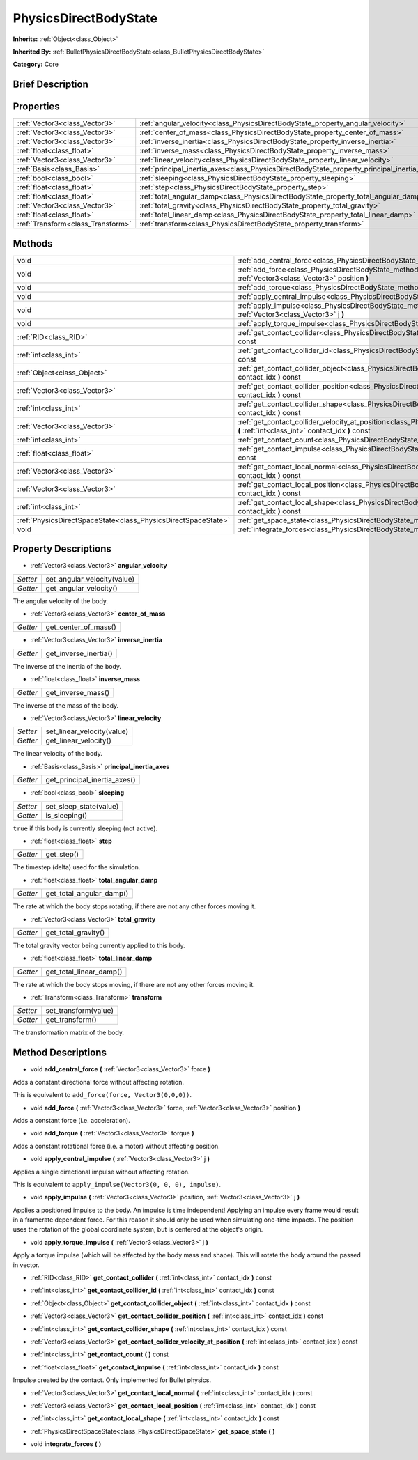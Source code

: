 .. Generated automatically by doc/tools/makerst.py in Godot's source tree.
.. DO NOT EDIT THIS FILE, but the PhysicsDirectBodyState.xml source instead.
.. The source is found in doc/classes or modules/<name>/doc_classes.

.. _class_PhysicsDirectBodyState:

PhysicsDirectBodyState
======================

**Inherits:** :ref:`Object<class_Object>`

**Inherited By:** :ref:`BulletPhysicsDirectBodyState<class_BulletPhysicsDirectBodyState>`

**Category:** Core

Brief Description
-----------------



Properties
----------

+-----------------------------------+---------------------------------------------------------------------------------------------+
| :ref:`Vector3<class_Vector3>`     | :ref:`angular_velocity<class_PhysicsDirectBodyState_property_angular_velocity>`             |
+-----------------------------------+---------------------------------------------------------------------------------------------+
| :ref:`Vector3<class_Vector3>`     | :ref:`center_of_mass<class_PhysicsDirectBodyState_property_center_of_mass>`                 |
+-----------------------------------+---------------------------------------------------------------------------------------------+
| :ref:`Vector3<class_Vector3>`     | :ref:`inverse_inertia<class_PhysicsDirectBodyState_property_inverse_inertia>`               |
+-----------------------------------+---------------------------------------------------------------------------------------------+
| :ref:`float<class_float>`         | :ref:`inverse_mass<class_PhysicsDirectBodyState_property_inverse_mass>`                     |
+-----------------------------------+---------------------------------------------------------------------------------------------+
| :ref:`Vector3<class_Vector3>`     | :ref:`linear_velocity<class_PhysicsDirectBodyState_property_linear_velocity>`               |
+-----------------------------------+---------------------------------------------------------------------------------------------+
| :ref:`Basis<class_Basis>`         | :ref:`principal_inertia_axes<class_PhysicsDirectBodyState_property_principal_inertia_axes>` |
+-----------------------------------+---------------------------------------------------------------------------------------------+
| :ref:`bool<class_bool>`           | :ref:`sleeping<class_PhysicsDirectBodyState_property_sleeping>`                             |
+-----------------------------------+---------------------------------------------------------------------------------------------+
| :ref:`float<class_float>`         | :ref:`step<class_PhysicsDirectBodyState_property_step>`                                     |
+-----------------------------------+---------------------------------------------------------------------------------------------+
| :ref:`float<class_float>`         | :ref:`total_angular_damp<class_PhysicsDirectBodyState_property_total_angular_damp>`         |
+-----------------------------------+---------------------------------------------------------------------------------------------+
| :ref:`Vector3<class_Vector3>`     | :ref:`total_gravity<class_PhysicsDirectBodyState_property_total_gravity>`                   |
+-----------------------------------+---------------------------------------------------------------------------------------------+
| :ref:`float<class_float>`         | :ref:`total_linear_damp<class_PhysicsDirectBodyState_property_total_linear_damp>`           |
+-----------------------------------+---------------------------------------------------------------------------------------------+
| :ref:`Transform<class_Transform>` | :ref:`transform<class_PhysicsDirectBodyState_property_transform>`                           |
+-----------------------------------+---------------------------------------------------------------------------------------------+

Methods
-------

+---------------------------------------------------------------+-------------------------------------------------------------------------------------------------------------------------------------------------------------------------------------+
| void                                                          | :ref:`add_central_force<class_PhysicsDirectBodyState_method_add_central_force>` **(** :ref:`Vector3<class_Vector3>` force **)**                                                     |
+---------------------------------------------------------------+-------------------------------------------------------------------------------------------------------------------------------------------------------------------------------------+
| void                                                          | :ref:`add_force<class_PhysicsDirectBodyState_method_add_force>` **(** :ref:`Vector3<class_Vector3>` force, :ref:`Vector3<class_Vector3>` position **)**                             |
+---------------------------------------------------------------+-------------------------------------------------------------------------------------------------------------------------------------------------------------------------------------+
| void                                                          | :ref:`add_torque<class_PhysicsDirectBodyState_method_add_torque>` **(** :ref:`Vector3<class_Vector3>` torque **)**                                                                  |
+---------------------------------------------------------------+-------------------------------------------------------------------------------------------------------------------------------------------------------------------------------------+
| void                                                          | :ref:`apply_central_impulse<class_PhysicsDirectBodyState_method_apply_central_impulse>` **(** :ref:`Vector3<class_Vector3>` j **)**                                                 |
+---------------------------------------------------------------+-------------------------------------------------------------------------------------------------------------------------------------------------------------------------------------+
| void                                                          | :ref:`apply_impulse<class_PhysicsDirectBodyState_method_apply_impulse>` **(** :ref:`Vector3<class_Vector3>` position, :ref:`Vector3<class_Vector3>` j **)**                         |
+---------------------------------------------------------------+-------------------------------------------------------------------------------------------------------------------------------------------------------------------------------------+
| void                                                          | :ref:`apply_torque_impulse<class_PhysicsDirectBodyState_method_apply_torque_impulse>` **(** :ref:`Vector3<class_Vector3>` j **)**                                                   |
+---------------------------------------------------------------+-------------------------------------------------------------------------------------------------------------------------------------------------------------------------------------+
| :ref:`RID<class_RID>`                                         | :ref:`get_contact_collider<class_PhysicsDirectBodyState_method_get_contact_collider>` **(** :ref:`int<class_int>` contact_idx **)** const                                           |
+---------------------------------------------------------------+-------------------------------------------------------------------------------------------------------------------------------------------------------------------------------------+
| :ref:`int<class_int>`                                         | :ref:`get_contact_collider_id<class_PhysicsDirectBodyState_method_get_contact_collider_id>` **(** :ref:`int<class_int>` contact_idx **)** const                                     |
+---------------------------------------------------------------+-------------------------------------------------------------------------------------------------------------------------------------------------------------------------------------+
| :ref:`Object<class_Object>`                                   | :ref:`get_contact_collider_object<class_PhysicsDirectBodyState_method_get_contact_collider_object>` **(** :ref:`int<class_int>` contact_idx **)** const                             |
+---------------------------------------------------------------+-------------------------------------------------------------------------------------------------------------------------------------------------------------------------------------+
| :ref:`Vector3<class_Vector3>`                                 | :ref:`get_contact_collider_position<class_PhysicsDirectBodyState_method_get_contact_collider_position>` **(** :ref:`int<class_int>` contact_idx **)** const                         |
+---------------------------------------------------------------+-------------------------------------------------------------------------------------------------------------------------------------------------------------------------------------+
| :ref:`int<class_int>`                                         | :ref:`get_contact_collider_shape<class_PhysicsDirectBodyState_method_get_contact_collider_shape>` **(** :ref:`int<class_int>` contact_idx **)** const                               |
+---------------------------------------------------------------+-------------------------------------------------------------------------------------------------------------------------------------------------------------------------------------+
| :ref:`Vector3<class_Vector3>`                                 | :ref:`get_contact_collider_velocity_at_position<class_PhysicsDirectBodyState_method_get_contact_collider_velocity_at_position>` **(** :ref:`int<class_int>` contact_idx **)** const |
+---------------------------------------------------------------+-------------------------------------------------------------------------------------------------------------------------------------------------------------------------------------+
| :ref:`int<class_int>`                                         | :ref:`get_contact_count<class_PhysicsDirectBodyState_method_get_contact_count>` **(** **)** const                                                                                   |
+---------------------------------------------------------------+-------------------------------------------------------------------------------------------------------------------------------------------------------------------------------------+
| :ref:`float<class_float>`                                     | :ref:`get_contact_impulse<class_PhysicsDirectBodyState_method_get_contact_impulse>` **(** :ref:`int<class_int>` contact_idx **)** const                                             |
+---------------------------------------------------------------+-------------------------------------------------------------------------------------------------------------------------------------------------------------------------------------+
| :ref:`Vector3<class_Vector3>`                                 | :ref:`get_contact_local_normal<class_PhysicsDirectBodyState_method_get_contact_local_normal>` **(** :ref:`int<class_int>` contact_idx **)** const                                   |
+---------------------------------------------------------------+-------------------------------------------------------------------------------------------------------------------------------------------------------------------------------------+
| :ref:`Vector3<class_Vector3>`                                 | :ref:`get_contact_local_position<class_PhysicsDirectBodyState_method_get_contact_local_position>` **(** :ref:`int<class_int>` contact_idx **)** const                               |
+---------------------------------------------------------------+-------------------------------------------------------------------------------------------------------------------------------------------------------------------------------------+
| :ref:`int<class_int>`                                         | :ref:`get_contact_local_shape<class_PhysicsDirectBodyState_method_get_contact_local_shape>` **(** :ref:`int<class_int>` contact_idx **)** const                                     |
+---------------------------------------------------------------+-------------------------------------------------------------------------------------------------------------------------------------------------------------------------------------+
| :ref:`PhysicsDirectSpaceState<class_PhysicsDirectSpaceState>` | :ref:`get_space_state<class_PhysicsDirectBodyState_method_get_space_state>` **(** **)**                                                                                             |
+---------------------------------------------------------------+-------------------------------------------------------------------------------------------------------------------------------------------------------------------------------------+
| void                                                          | :ref:`integrate_forces<class_PhysicsDirectBodyState_method_integrate_forces>` **(** **)**                                                                                           |
+---------------------------------------------------------------+-------------------------------------------------------------------------------------------------------------------------------------------------------------------------------------+

Property Descriptions
---------------------

.. _class_PhysicsDirectBodyState_property_angular_velocity:

- :ref:`Vector3<class_Vector3>` **angular_velocity**

+----------+-----------------------------+
| *Setter* | set_angular_velocity(value) |
+----------+-----------------------------+
| *Getter* | get_angular_velocity()      |
+----------+-----------------------------+

The angular velocity of the body.

.. _class_PhysicsDirectBodyState_property_center_of_mass:

- :ref:`Vector3<class_Vector3>` **center_of_mass**

+----------+----------------------+
| *Getter* | get_center_of_mass() |
+----------+----------------------+

.. _class_PhysicsDirectBodyState_property_inverse_inertia:

- :ref:`Vector3<class_Vector3>` **inverse_inertia**

+----------+-----------------------+
| *Getter* | get_inverse_inertia() |
+----------+-----------------------+

The inverse of the inertia of the body.

.. _class_PhysicsDirectBodyState_property_inverse_mass:

- :ref:`float<class_float>` **inverse_mass**

+----------+--------------------+
| *Getter* | get_inverse_mass() |
+----------+--------------------+

The inverse of the mass of the body.

.. _class_PhysicsDirectBodyState_property_linear_velocity:

- :ref:`Vector3<class_Vector3>` **linear_velocity**

+----------+----------------------------+
| *Setter* | set_linear_velocity(value) |
+----------+----------------------------+
| *Getter* | get_linear_velocity()      |
+----------+----------------------------+

The linear velocity of the body.

.. _class_PhysicsDirectBodyState_property_principal_inertia_axes:

- :ref:`Basis<class_Basis>` **principal_inertia_axes**

+----------+------------------------------+
| *Getter* | get_principal_inertia_axes() |
+----------+------------------------------+

.. _class_PhysicsDirectBodyState_property_sleeping:

- :ref:`bool<class_bool>` **sleeping**

+----------+------------------------+
| *Setter* | set_sleep_state(value) |
+----------+------------------------+
| *Getter* | is_sleeping()          |
+----------+------------------------+

``true`` if this body is currently sleeping (not active).

.. _class_PhysicsDirectBodyState_property_step:

- :ref:`float<class_float>` **step**

+----------+------------+
| *Getter* | get_step() |
+----------+------------+

The timestep (delta) used for the simulation.

.. _class_PhysicsDirectBodyState_property_total_angular_damp:

- :ref:`float<class_float>` **total_angular_damp**

+----------+--------------------------+
| *Getter* | get_total_angular_damp() |
+----------+--------------------------+

The rate at which the body stops rotating, if there are not any other forces moving it.

.. _class_PhysicsDirectBodyState_property_total_gravity:

- :ref:`Vector3<class_Vector3>` **total_gravity**

+----------+---------------------+
| *Getter* | get_total_gravity() |
+----------+---------------------+

The total gravity vector being currently applied to this body.

.. _class_PhysicsDirectBodyState_property_total_linear_damp:

- :ref:`float<class_float>` **total_linear_damp**

+----------+-------------------------+
| *Getter* | get_total_linear_damp() |
+----------+-------------------------+

The rate at which the body stops moving, if there are not any other forces moving it.

.. _class_PhysicsDirectBodyState_property_transform:

- :ref:`Transform<class_Transform>` **transform**

+----------+----------------------+
| *Setter* | set_transform(value) |
+----------+----------------------+
| *Getter* | get_transform()      |
+----------+----------------------+

The transformation matrix of the body.

Method Descriptions
-------------------

.. _class_PhysicsDirectBodyState_method_add_central_force:

- void **add_central_force** **(** :ref:`Vector3<class_Vector3>` force **)**

Adds a constant directional force without affecting rotation.

This is equivalent to ``add_force(force, Vector3(0,0,0))``.

.. _class_PhysicsDirectBodyState_method_add_force:

- void **add_force** **(** :ref:`Vector3<class_Vector3>` force, :ref:`Vector3<class_Vector3>` position **)**

Adds a constant force (i.e. acceleration).

.. _class_PhysicsDirectBodyState_method_add_torque:

- void **add_torque** **(** :ref:`Vector3<class_Vector3>` torque **)**

Adds a constant rotational force (i.e. a motor) without affecting position.

.. _class_PhysicsDirectBodyState_method_apply_central_impulse:

- void **apply_central_impulse** **(** :ref:`Vector3<class_Vector3>` j **)**

Applies a single directional impulse without affecting rotation.

This is equivalent to ``apply_impulse(Vector3(0, 0, 0), impulse)``.

.. _class_PhysicsDirectBodyState_method_apply_impulse:

- void **apply_impulse** **(** :ref:`Vector3<class_Vector3>` position, :ref:`Vector3<class_Vector3>` j **)**

Applies a positioned impulse to the body. An impulse is time independent! Applying an impulse every frame would result in a framerate dependent force. For this reason it should only be used when simulating one-time impacts. The position uses the rotation of the global coordinate system, but is centered at the object's origin.

.. _class_PhysicsDirectBodyState_method_apply_torque_impulse:

- void **apply_torque_impulse** **(** :ref:`Vector3<class_Vector3>` j **)**

Apply a torque impulse (which will be affected by the body mass and shape). This will rotate the body around the passed in vector.

.. _class_PhysicsDirectBodyState_method_get_contact_collider:

- :ref:`RID<class_RID>` **get_contact_collider** **(** :ref:`int<class_int>` contact_idx **)** const

.. _class_PhysicsDirectBodyState_method_get_contact_collider_id:

- :ref:`int<class_int>` **get_contact_collider_id** **(** :ref:`int<class_int>` contact_idx **)** const

.. _class_PhysicsDirectBodyState_method_get_contact_collider_object:

- :ref:`Object<class_Object>` **get_contact_collider_object** **(** :ref:`int<class_int>` contact_idx **)** const

.. _class_PhysicsDirectBodyState_method_get_contact_collider_position:

- :ref:`Vector3<class_Vector3>` **get_contact_collider_position** **(** :ref:`int<class_int>` contact_idx **)** const

.. _class_PhysicsDirectBodyState_method_get_contact_collider_shape:

- :ref:`int<class_int>` **get_contact_collider_shape** **(** :ref:`int<class_int>` contact_idx **)** const

.. _class_PhysicsDirectBodyState_method_get_contact_collider_velocity_at_position:

- :ref:`Vector3<class_Vector3>` **get_contact_collider_velocity_at_position** **(** :ref:`int<class_int>` contact_idx **)** const

.. _class_PhysicsDirectBodyState_method_get_contact_count:

- :ref:`int<class_int>` **get_contact_count** **(** **)** const

.. _class_PhysicsDirectBodyState_method_get_contact_impulse:

- :ref:`float<class_float>` **get_contact_impulse** **(** :ref:`int<class_int>` contact_idx **)** const

Impulse created by the contact. Only implemented for Bullet physics.

.. _class_PhysicsDirectBodyState_method_get_contact_local_normal:

- :ref:`Vector3<class_Vector3>` **get_contact_local_normal** **(** :ref:`int<class_int>` contact_idx **)** const

.. _class_PhysicsDirectBodyState_method_get_contact_local_position:

- :ref:`Vector3<class_Vector3>` **get_contact_local_position** **(** :ref:`int<class_int>` contact_idx **)** const

.. _class_PhysicsDirectBodyState_method_get_contact_local_shape:

- :ref:`int<class_int>` **get_contact_local_shape** **(** :ref:`int<class_int>` contact_idx **)** const

.. _class_PhysicsDirectBodyState_method_get_space_state:

- :ref:`PhysicsDirectSpaceState<class_PhysicsDirectSpaceState>` **get_space_state** **(** **)**

.. _class_PhysicsDirectBodyState_method_integrate_forces:

- void **integrate_forces** **(** **)**

